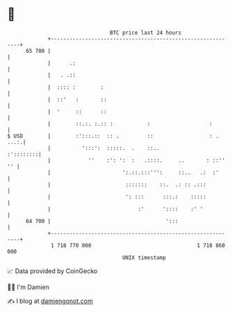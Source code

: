 * 👋

#+begin_example
                                    BTC price last 24 hours                    
                +------------------------------------------------------------+ 
         65 700 |                                                            | 
                |      .:                                                    | 
                |   . .::                                                    | 
                |  :::: :        :                                           | 
                |  ::'   :       ::                                          | 
                |  '     ::      ::                                          | 
                |        ::.:. :.:: :           :                   :        | 
   $ USD        |        :':::.::  :: .         ::                  : . ...:.| 
                |          ':::':  :::::.  .    ::..               :'::::::::| 
                |            ''    :': ':  :   .::::.     ..       : ::'' '' | 
                |                       ':.::.:::''':     ::..   .:  :'      | 
                |                        :::::::    ::.  .: :: .:::          | 
                |                        ': :::      :::.:    :::::          | 
                |                            :'      '::::    :' '           | 
         64 700 |                                     ':::                   | 
                +------------------------------------------------------------+ 
                 1 718 770 000                                  1 718 860 000  
                                        UNIX timestamp                         
#+end_example
📈 Data provided by CoinGecko

🧑‍💻 I'm Damien

✍️ I blog at [[https://www.damiengonot.com][damiengonot.com]]
